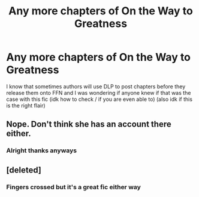 #+TITLE: Any more chapters of On the Way to Greatness

* Any more chapters of On the Way to Greatness
:PROPERTIES:
:Author: ThatRainPerson
:Score: 3
:DateUnix: 1560385083.0
:DateShort: 2019-Jun-13
:FlairText: Request
:END:
I know that sometimes authors will use DLP to post chapters before they release them onto FFN and I was wondering if anyone knew if that was the case with this fic (idk how to check / if you are even able to) (also idk if this is the right flair)


** Nope. Don't think she has an account there either.
:PROPERTIES:
:Author: Ash_Lestrange
:Score: 4
:DateUnix: 1560388969.0
:DateShort: 2019-Jun-13
:END:

*** Alright thanks anyways
:PROPERTIES:
:Author: ThatRainPerson
:Score: 2
:DateUnix: 1560389424.0
:DateShort: 2019-Jun-13
:END:


** [deleted]
:PROPERTIES:
:Score: 3
:DateUnix: 1560443878.0
:DateShort: 2019-Jun-13
:END:

*** Fingers crossed but it's a great fic either way
:PROPERTIES:
:Author: ThatRainPerson
:Score: 1
:DateUnix: 1560454213.0
:DateShort: 2019-Jun-14
:END:
